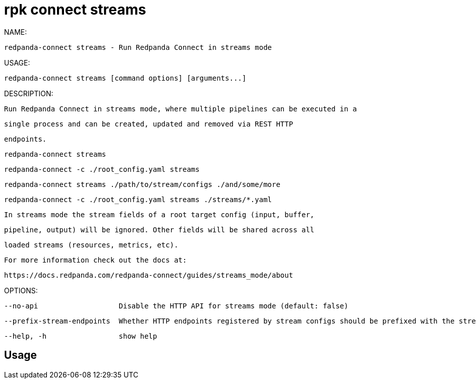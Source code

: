 = rpk connect streams
:description: rpk connect streams

NAME:
   redpanda-connect streams - Run Redpanda Connect in streams mode

USAGE:
   redpanda-connect streams [command options] [arguments...]

DESCRIPTION:
   Run Redpanda Connect in streams mode, where multiple pipelines can be executed in a
   single process and can be created, updated and removed via REST HTTP
   endpoints.

     redpanda-connect streams
     redpanda-connect -c ./root_config.yaml streams
     redpanda-connect streams ./path/to/stream/configs ./and/some/more
     redpanda-connect -c ./root_config.yaml streams ./streams/*.yaml

   In streams mode the stream fields of a root target config (input, buffer,
   pipeline, output) will be ignored. Other fields will be shared across all
   loaded streams (resources, metrics, etc).

   For more information check out the docs at:
   https://docs.redpanda.com/redpanda-connect/guides/streams_mode/about

OPTIONS:
   --no-api                   Disable the HTTP API for streams mode (default: false)
   --prefix-stream-endpoints  Whether HTTP endpoints registered by stream configs should be prefixed with the stream ID (default: true)
   --help, -h                 show help

== Usage

[,bash]
----

----
|===